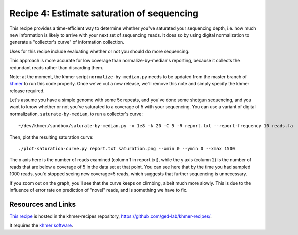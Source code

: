 Recipe 4: Estimate saturation of sequencing
###########################################

This recipe provides a time-efficient way to determine whether you've
saturated your sequencing depth, i.e. how much new information is
likely to arrive with your next set of sequencing reads.
It does so by using digital normalization to generate a "collector's
curve" of information collection.

Uses for this recipe include evaluating whether or not you should do
more sequencing.

This approach is more accurate for low coverage than
normalize-by-median's reporting, because it collects the redundant
reads rather than discarding them.

Note: at the moment, the khmer script ``normalize-by-median.py`` needs
to be updated from the master branch of `khmer
<https://github.com/ged-lab/khmer>`__ to run this code properly.  Once
we've cut a new release, we'll remove this note and simply specify the
khmer release required.

.. shell start

.. ::

   # make a 500 bp repeat
   python ~/dev/nullgraph/make-random-genome.py -l 500 -s 10 > repeat.fa
   
   # create a genome with 5kb unique sequence interspersed with 5x 500 bp
   # repeats.
   echo '>genome' > genome.fa
   cat repeat.fa | grep -v ^'>' >> genome.fa
   python ~/dev/nullgraph/make-random-genome.py -l 1000 -s 1 | grep -v ^'>' >> genome.fa
   cat repeat.fa | grep -v ^'>' >> genome.fa
   python ~/dev/nullgraph/make-random-genome.py -l 1000 -s 2 | grep -v ^'>' >> genome.fa
   cat repeat.fa | grep -v ^'>' >> genome.fa
   python ~/dev/nullgraph/make-random-genome.py -l 1000 -s 3 | grep -v ^'>' >> genome.fa
   cat repeat.fa | grep -v ^'>' >> genome.fa
   python ~/dev/nullgraph/make-random-genome.py -l 1000 -s 4 | grep -v ^'>' >> genome.fa
   cat repeat.fa | grep -v ^'>' >> genome.fa
   python ~/dev/nullgraph/make-random-genome.py -l 1000 -s 5 | grep -v ^'>' >> genome.fa
   
   # build a read set
   python ~/dev/nullgraph/make-reads.py -C 150 genome.fa > reads.fa

Let's assume you have a simple genome with some 5x repeats, and you've
done some shotgun sequencing, and you want to know whether or not you've
saturated to a coverage of 5 with your sequencing.  You can use a variant
of digital normalization, ``saturate-by-median``, to run a collector's curve:
::

   ~/dev/khmer/sandbox/saturate-by-median.py -x 1e8 -k 20 -C 5 -R report.txt --report-frequency 10 reads.fa 

Then, plot the resulting saturation curve:
::

   ./plot-saturation-curve.py report.txt saturation.png --xmin 0 --ymin 0 --xmax 1500

.. image:: saturation.png
   :width: 500px

The x axis here is the number of reads examined (column 1 in
report.txt), while the y axis (column 2) is the number of reads that
are below a coverage of 5 in the data set at that point.  You can see
here that by the time you had sampled 1000 reads, you'd stopped seeing
new coverage=5 reads, which suggests that further sequencing is
unnecessary.

If you zoom out on the graph, you'll see that the curve keeps on
climbing, albeit much more slowly.  This is due to the influence of
error rate on prediction of "novel" reads, and is something we have
to fix.

Resources and Links
~~~~~~~~~~~~~~~~~~~

`This recipe
<https://github.com/ged-lab/khmer-recipes/tree/master/004-estimate-sequencing-saturation>`__
is hosted in the khmer-recipes repository,
https://github.com/ged-lab/khmer-recipes/.

It requires the `khmer software <http://khmer.readthedocs.org>`__.
